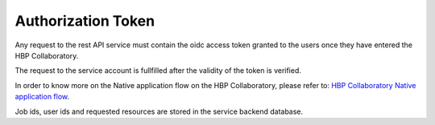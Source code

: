 Authorization Token
===================

Any request to the rest API service must contain the oidc access token granted 
to the users once they have entered the HBP Collaboratory. 

The request to the service account is fullfilled after the validity of the 
token is verified. 

In order to know more on the Native application flow on the HBP Collaboratory,
please refer to: `HBP Collaboratory Native application flow <https://collab.humanbrainproject.eu/#/collab/54/nav/35256>`_.

Job ids, user ids and  requested resources are stored in the service backend 
database.

